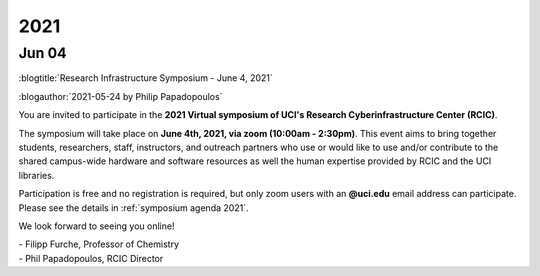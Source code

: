 
.. _news 2021:

2021 
=====

Jun 04
------

:blogtitle:`Research Infrastructure Symposium - June 4, 2021`

:blogauthor:`2021-05-24 by Philip Papadopoulos`

You are invited to participate in the **2021 Virtual symposium 
of UCI's Research Cyberinfrastructure Center (RCIC)**.

The symposium will take place on **June 4th, 2021, via zoom (10:00am - 2:30pm)**.
This event aims to bring together students, researchers, staff, instructors, 
and outreach partners who use or would like to use and/or contribute
to the shared campus-wide hardware and software resources as well the human 
expertise provided by RCIC and the UCI libraries.

Participation is free and no registration is required, but only zoom users with
an **@uci.edu** email address can participate.
Please see the details in :ref:`symposium agenda 2021`.

We look forward to seeing you online!

| - Filipp Furche, Professor of Chemistry
| - Phil Papadopoulos, RCIC Director


